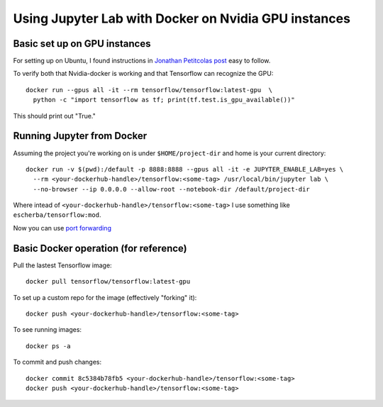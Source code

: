 Using Jupyter Lab with Docker on Nvidia GPU instances
=====================

Basic set up on GPU instances
------------

For setting up on Ubuntu, I found instructions in `Jonathan Petitcolas post`_ easy to follow.

To verify both that Nvidia-docker is working and that Tensorflow can recognize the GPU::

  docker run --gpus all -it --rm tensorflow/tensorflow:latest-gpu  \
    python -c "import tensorflow as tf; print(tf.test.is_gpu_available())"

This should print out "True."

Running Jupyter from Docker
------------

Assuming the project you're working on is under ``$HOME/project-dir`` and home is your current directory::

  docker run -v $(pwd):/default -p 8888:8888 --gpus all -it -e JUPYTER_ENABLE_LAB=yes \
    --rm <your-dockerhub-handle>/tensorflow:<some-tag> /usr/local/bin/jupyter lab \
    --no-browser --ip 0.0.0.0 --allow-root --notebook-dir /default/project-dir

Where intead of ``<your-dockerhub-handle>/tensorflow:<some-tag>`` I use something like ``escherba/tensorflow:mod``.

Now you can use `port forwarding`_

Basic Docker operation (for reference)
------------

Pull the lastest Tensorflow image::

  docker pull tensorflow/tensorflow:latest-gpu

To set up a custom repo for the image (effectively "forking" it)::

  docker push <your-dockerhub-handle>/tensorflow:<some-tag>
  
To see running images::

  docker ps -a

To commit and push changes::

  docker commit 8c5384b78fb5 <your-dockerhub-handle>/tensorflow:<some-tag>
  docker push <your-dockerhub-handle>/tensorflow:<some-tag>


.. _Jonathan Petitcolas post: https://marmelab.com/blog/2018/03/21/using-nvidia-gpu-within-docker-container.html
.. _port forwarding: https://github.com/escherba/dotfiles/blob/master/notes/aws.rst#port-forwarding
